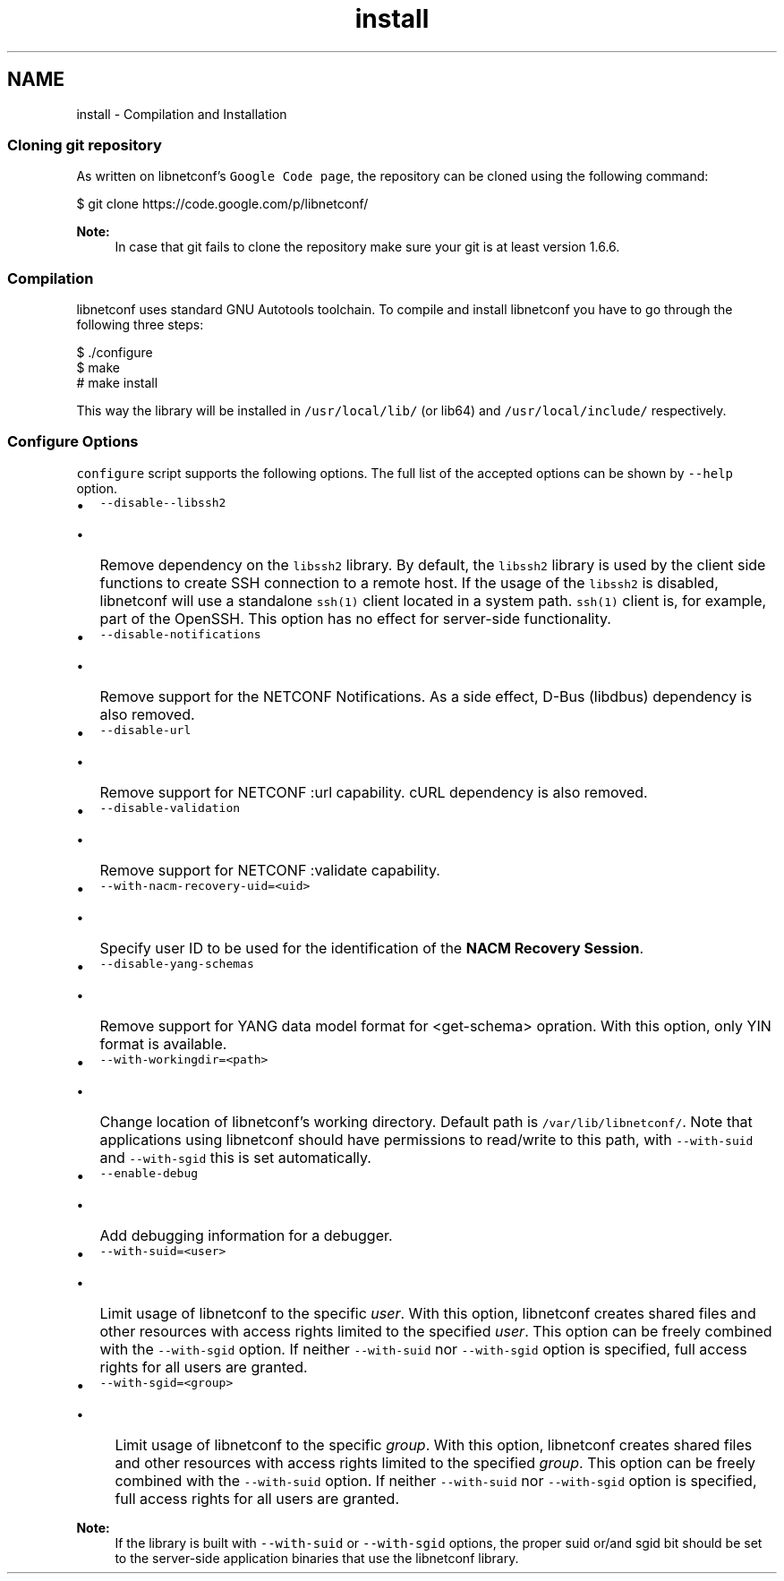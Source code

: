.TH "install" 3 "Thu Mar 13 2014" "Version 0.7.99" "libnetconf" \" -*- nroff -*-
.ad l
.nh
.SH NAME
install \- Compilation and Installation 

.SS "Cloning git repository"
.PP
As written on libnetconf's \fCGoogle Code page\fP, the repository can be cloned using the following command:
.PP
.PP
.nf
$ git clone https://code\&.google\&.com/p/libnetconf/
.fi
.PP
.PP
\fBNote:\fP
.RS 4
In case that git fails to clone the repository make sure your git is at least version 1\&.6\&.6\&.
.RE
.PP
.SS "Compilation"
.PP
libnetconf uses standard GNU Autotools toolchain\&. To compile and install libnetconf you have to go through the following three steps:
.PP
.PP
.nf
$ \&./configure
$ make
# make install
.fi
.PP
.PP
This way the library will be installed in \fC/usr/local/lib/\fP (or lib64) and \fC/usr/local/include/\fP respectively\&.
.PP
.SS "Configure Options"
.PP
\fCconfigure\fP script supports the following options\&. The full list of the accepted options can be shown by \fC--help\fP option\&.
.PP
.IP "\(bu" 2
\fC--disable--libssh2\fP
.IP "  \(bu" 4
Remove dependency on the \fClibssh2\fP library\&. By default, the \fClibssh2\fP library is used by the client side functions to create SSH connection to a remote host\&. If the usage of the \fClibssh2\fP is disabled, libnetconf will use a standalone \fCssh(1)\fP client located in a system path\&. \fCssh(1)\fP client is, for example, part of the OpenSSH\&. This option has no effect for server-side functionality\&.
.PP

.IP "\(bu" 2
\fC--disable-notifications\fP
.IP "  \(bu" 4
Remove support for the NETCONF Notifications\&. As a side effect, D-Bus (libdbus) dependency is also removed\&.
.PP

.IP "\(bu" 2
\fC--disable-url\fP
.IP "  \(bu" 4
Remove support for NETCONF :url capability\&. cURL dependency is also removed\&.
.PP

.IP "\(bu" 2
\fC--disable-validation\fP
.IP "  \(bu" 4
Remove support for NETCONF :validate capability\&.
.PP

.IP "\(bu" 2
\fC--with-nacm-recovery-uid=<uid>\fP
.IP "  \(bu" 4
Specify user ID to be used for the identification of the \fBNACM Recovery Session\fP\&.
.PP

.IP "\(bu" 2
\fC--disable-yang-schemas\fP
.IP "  \(bu" 4
Remove support for YANG data model format for <get-schema> opration\&. With this option, only YIN format is available\&.
.PP

.IP "\(bu" 2
\fC--with-workingdir=<path>\fP
.IP "  \(bu" 4
Change location of libnetconf's working directory\&. Default path is \fC/var/lib/libnetconf/\fP\&. Note that applications using libnetconf should have permissions to read/write to this path, with \fC--with-suid\fP and \fC--with-sgid\fP this is set automatically\&.
.PP

.IP "\(bu" 2
\fC--enable-debug\fP
.IP "  \(bu" 4
Add debugging information for a debugger\&.
.PP

.IP "\(bu" 2
\fC--with-suid=<user>\fP
.IP "  \(bu" 4
Limit usage of libnetconf to the specific \fIuser\fP\&. With this option, libnetconf creates shared files and other resources with access rights limited to the specified \fIuser\fP\&. This option can be freely combined with the \fC--with-sgid\fP option\&. If neither \fC--with-suid\fP nor \fC--with-sgid\fP option is specified, full access rights for all users are granted\&.
.PP

.IP "\(bu" 2
\fC--with-sgid=<group>\fP
.IP "  \(bu" 4
Limit usage of libnetconf to the specific \fIgroup\fP\&. With this option, libnetconf creates shared files and other resources with access rights limited to the specified \fIgroup\fP\&. This option can be freely combined with the \fC--with-suid\fP option\&. If neither \fC--with-suid\fP nor \fC--with-sgid\fP option is specified, full access rights for all users are granted\&.
.PP

.PP
.PP
\fBNote:\fP
.RS 4
If the library is built with \fC--with-suid\fP or \fC--with-sgid\fP options, the proper suid or/and sgid bit should be set to the server-side application binaries that use the libnetconf library\&. 
.RE
.PP

